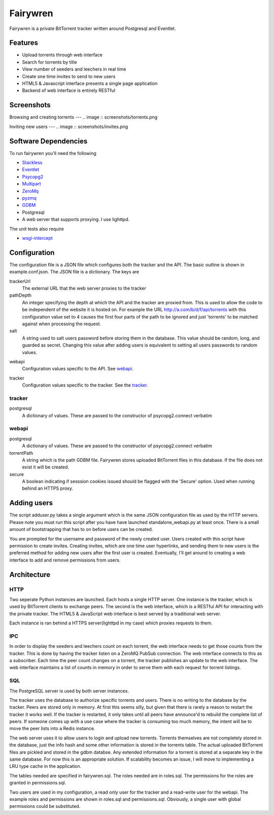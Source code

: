 =====
Fairywren
=====

Fairywren is a private BitTorrent tracker written around Postgresql and
Eventlet.

Features
=======

- Upload torrents through web interface
- Search for torrents by title
- View number of seeders and leechers in real time
- Create one time invites to send to new users
- HTML5 & Javascript interface presents a single page application
- Backend of web interface is entirely RESTful

Screenshots
=====

Browsing and creating torrents
---
.. image :: screenshots/torrents.png

.. image :: screenshots/upload.png

.. image :: screenshots/search.png

Inviting new users
---
.. image :: screenshots/invites.png

.. image :: screenshots/register.png

Software Dependencies
=======

To run fairywren you'll need the following 

.. _Stackless: http://stackless.com/wiki/Download 
.. _Eventlet: http://eventlet.net
.. _Psycopg2: https://pypi.python.org/pypi/psycopg2 
.. _Multipart: https://github.com/hydrogen18/multipart
.. _ZeroMq: http://www.zeromq.org/area%3Adownload
.. _pyzmq: http://www.zeromq.org/bindings%3Apython
.. _GDBM: http://www.gnu.org.ua/software/gdbm/
- Stackless_
- Eventlet_
- Psycopg2_
- Multipart_
- ZeroMq_
- pyzmq_ 
- GDBM_
- Postgresql
- A web server that supports proxying. I use lighttpd.


The unit tests also require

.. _wsgi-intercept: https://pypi.python.org/pypi/wsgi_intercept

- wsgi-intercept_

Configuration
=======

The configuration file is a JSON file which configures both the tracker
and the API. The basic outline is shown in example.conf.json. The JSON
file is a dictionary. The keys are 

trackerUrl
    The external URL that the web server proxies to the tracker
    
pathDepth
    An integer specifying the depth at which the API and the tracker are proxied from. This is
    used to allow the code to be independent of the website it is hosted
    on. For example the URL http://a.com/b/d/f/api/torrents with this
    configuration value set to 4 causes the first four parts of the path
    to be ignored and just 'torrents' to be matched against when processing
    the request.
    
salt
    A string used to salt users password before storing them in the database.
    This value should be random, long, and guarded as secret. Changing this
    value after adding users is equivalent to setting all users passwords to 
    random values.
    
.. _webapi:
webapi
    Configuration values specific to the API. See webapi_.
    
.. _tracker:
tracker
    Configuration values specific to the tracker. See the tracker_.
    
    
tracker
------

postgresql
    A dictionary of values. These are passed to the constructor of
    psycopg2.connect verbatim
    
webapi
------

postgresql
    A dictionary of values. These are passed to the constructor of
    psycopg2.connect verbatim

torrentPath
    A string which is the path GDBM file. Fairywren stores uploaded
    BitTorrent files in this database. If the file does not exist it will be
    created.

secure
    A boolean indicating if sesssion cookies issued should be flagged
    with the 'Secure' option. Used when running behind an HTTPS proxy.
    
Adding users
====
The script adduser.py takes a single argument which is the same JSON configuration
file as used by the HTTP servers. Please note you must run this script after
you have have launched standalone_webapi.py at least once. There is a small
amount of bootstrapping that has to on before users can be created.

You are prompted for the username and password of the newly created user.
Users created with this script have permission to
create invites. Creating invites, which are one time user hyperlinks,
and sending them to new users is the preferred method for adding
new users after the first user is created. Eventually, I'll get around to
creating a web interface to add and remove permissions from users.


Architecture
=======

HTTP
------
Two seperate Python instances are launched. Each hosts a single HTTP
server. One instance is the tracker, which is used by BitTorrent clients
to exchange peers. The second is the web interface, which is a RESTful API
for interacting with the private tracker. The HTML5 & JavaScript
web interface is best served by a traditional web server.

Each instance is ran behind a HTTPS server(lighttpd in my case) which
proxies requests to them. 

IPC
---

In order to display the seeders and leechers count on each torrent, the 
web interface needs to get those counts from the tracker. This is done
by having the tracker listen on a ZeroMQ PubSub connection. The web interface
connects to this as a subscriber. Each time the peer count changes on 
a torrent, the tracker publishes an update to the web interface. The web
interface maintains a list of counts in memory in order to serve them
with each request for torrent listings.

SQL
----
The PostgreSQL server is used by both server instances. 

The tracker uses the database to authorize specific torrents and users.
There is no writing to the database by the tracker. Peers are stored only in memory.
At first this seems silly, but given that there is rarely a reason to restart
the tracker it works well. If the tracker is restarted, it only takes
until all peers have announce'd to rebuild the complete list of peers. If
someone comes up with a use case where the tracker is consuming too
much memory, the intent will be to move the peer lists into a Redis
instance. 

The web server uses it to allow users to login and upload new torrents.
Torrents themselves are not completely stored in the database, just the info hash
and some other information is stored in the torrents table. The actual
uploaded BitTorrent files are pickled and stored in the gdbm databse. Any
extended information for a torrent is stored at a separate key in the 
same database. For now this is an appropriate solution. If scalability becomes
an issue, I will move to implementing a LRU type cache in the application.

The tables needed are specified in fairywren.sql. The roles needed
are in roles.sql. The permissions for the roles are granted in permissions.sql.

Two users are used in my configuration, a read only user for the tracker
and a read-write user for the webapi. The example roles and permissions
are shown in roles.sql and permissions.sql. Obviously, a single user
with global permissions could be substituted.



    

